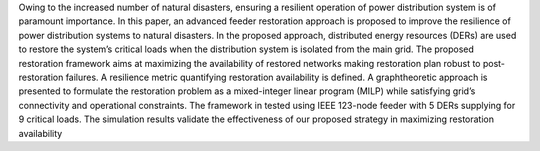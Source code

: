 Owing to the increased number of natural disasters,
ensuring a resilient operation of power distribution system is
of paramount importance. In this paper, an advanced feeder
restoration approach is proposed to improve the resilience of
power distribution systems to natural disasters. In the proposed
approach, distributed energy resources (DERs) are used to
restore the system’s critical loads when the distribution system is
isolated from the main grid. The proposed restoration framework
aims at maximizing the availability of restored networks making
restoration plan robust to post-restoration failures. A resilience
metric quantifying restoration availability is defined. A graphtheoretic
approach is presented to formulate the restoration problem
as a mixed-integer linear program (MILP) while satisfying
grid’s connectivity and operational constraints. The framework
in tested using IEEE 123-node feeder with 5 DERs supplying for
9 critical loads. The simulation results validate the effectiveness
of our proposed strategy in maximizing restoration availability
